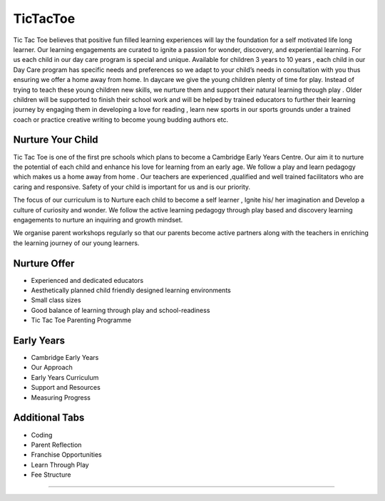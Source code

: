 ###################
TicTacToe
###################

Tic Tac Toe believes that positive fun filled learning experiences will lay the foundation for a self motivated life long learner. 
Our learning engagements are curated to ignite a passion for wonder, discovery, and experiential learning.
For us each child in our day care program is special and unique. Available for children 3 years to 10 years , 
each child in our Day Care program has specific needs and preferences so we adapt to your 
child’s needs in consultation with you thus ensuring we offer a home away from home.
In daycare we give the young children plenty of time for play. Instead of trying to 
teach these young children new skills, we nurture them and support their natural learning through play . 
Older children will be supported to finish their school work and will be helped by trained educators to 
further their learning journey by engaging them in developing a love for reading , learn new sports in 
our sports grounds under a trained coach or practice creative writing to become young budding authors etc.

*******************
Nurture Your Child
*******************

Tic Tac Toe is one of the first pre schools which plans to become a Cambridge Early Years Centre. 
Our aim it to nurture the potential of each child and enhance his love for learning from an early age. 
We follow a play and learn pedagogy which makes us a home away from home . 
Our teachers are experienced ,qualified and well trained facilitators who are caring and responsive. 
Safety of your child is important for us and is our priority.

The focus of our curriculum is to Nurture each child to become a self learner , 
Ignite his/ her imagination and Develop a culture of curiosity and wonder.
We follow the active learning pedagogy through play based and discovery 
learning engagements to nurture an inquiring and growth mindset.

We organise parent workshops regularly so that our parents become active 
partners along with the teachers in enriching the learning journey of our young learners.

**************************
Nurture Offer
**************************

- Experienced and dedicated educators
- Aesthetically planned child friendly designed learning environments
- Small class sizes
- Good balance of learning through play and school-readiness
- Tic Tac Toe Parenting Programme

*******************
Early Years
*******************

- Cambridge Early Years
- Our Approach
- Early Years Curriculum
- Support and Resources
- Measuring Progress

*********
Additional Tabs
*********

- Coding
- Parent Reflection
- Franchise Opportunities
- Learn Through Play
- Fee Structure
******************